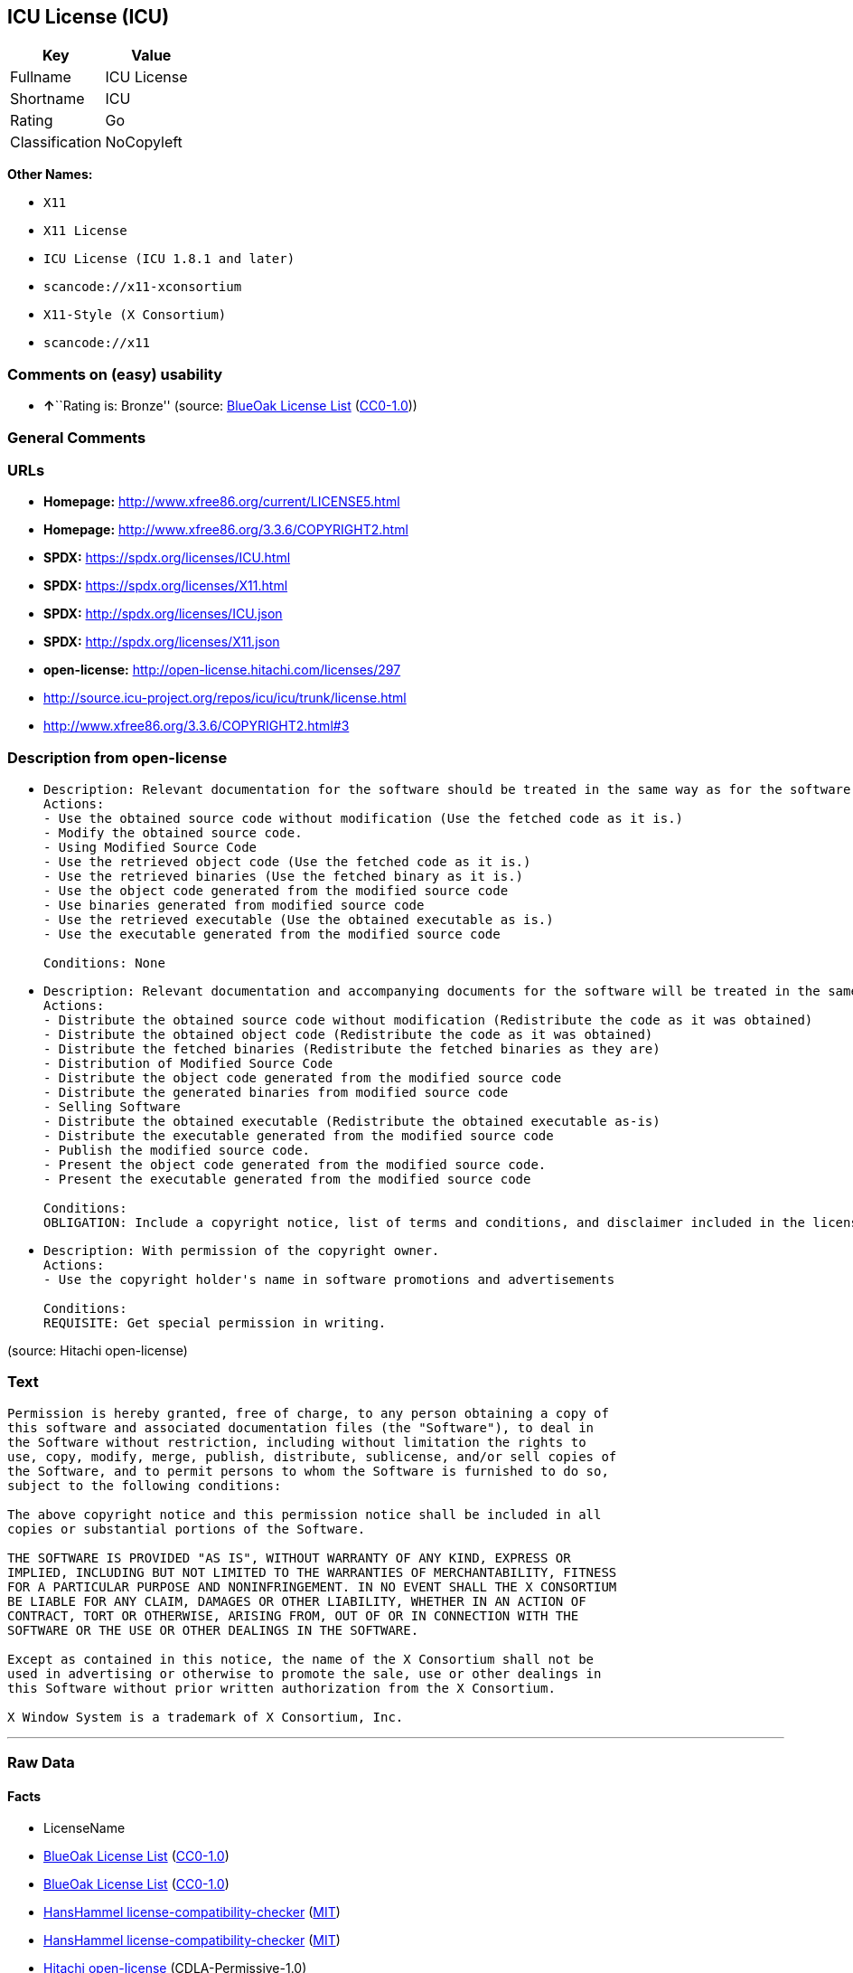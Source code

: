 == ICU License (ICU)

[cols=",",options="header",]
|===
|Key |Value
|Fullname |ICU License
|Shortname |ICU
|Rating |Go
|Classification |NoCopyleft
|===

*Other Names:*

* `X11`
* `X11 License`
* `ICU License (ICU 1.8.1 and later)`
* `scancode://x11-xconsortium`
* `X11-Style (X Consortium)`
* `scancode://x11`

=== Comments on (easy) usability

* **↑**``Rating is: Bronze'' (source:
https://blueoakcouncil.org/list[BlueOak License List]
(https://raw.githubusercontent.com/blueoakcouncil/blue-oak-list-npm-package/master/LICENSE[CC0-1.0]))

=== General Comments

=== URLs

* *Homepage:* http://www.xfree86.org/current/LICENSE5.html
* *Homepage:* http://www.xfree86.org/3.3.6/COPYRIGHT2.html
* *SPDX:* https://spdx.org/licenses/ICU.html
* *SPDX:* https://spdx.org/licenses/X11.html
* *SPDX:* http://spdx.org/licenses/ICU.json
* *SPDX:* http://spdx.org/licenses/X11.json
* *open-license:* http://open-license.hitachi.com/licenses/297
* http://source.icu-project.org/repos/icu/icu/trunk/license.html
* http://www.xfree86.org/3.3.6/COPYRIGHT2.html#3

=== Description from open-license

* {blank}
+
....
Description: Relevant documentation for the software should be treated in the same way as for the software.
Actions:
- Use the obtained source code without modification (Use the fetched code as it is.)
- Modify the obtained source code.
- Using Modified Source Code
- Use the retrieved object code (Use the fetched code as it is.)
- Use the retrieved binaries (Use the fetched binary as it is.)
- Use the object code generated from the modified source code
- Use binaries generated from modified source code
- Use the retrieved executable (Use the obtained executable as is.)
- Use the executable generated from the modified source code

Conditions: None
....
* {blank}
+
....
Description: Relevant documentation and accompanying documents for the software will be treated in the same way as the software. The same rights will be granted to those to whom the software is provided.
Actions:
- Distribute the obtained source code without modification (Redistribute the code as it was obtained)
- Distribute the obtained object code (Redistribute the code as it was obtained)
- Distribute the fetched binaries (Redistribute the fetched binaries as they are)
- Distribution of Modified Source Code
- Distribute the object code generated from the modified source code
- Distribute the generated binaries from modified source code
- Selling Software
- Distribute the obtained executable (Redistribute the obtained executable as-is)
- Distribute the executable generated from the modified source code
- Publish the modified source code.
- Present the object code generated from the modified source code.
- Present the executable generated from the modified source code

Conditions:
OBLIGATION: Include a copyright notice, list of terms and conditions, and disclaimer included in the license
....
* {blank}
+
....
Description: With permission of the copyright owner.
Actions:
- Use the copyright holder's name in software promotions and advertisements

Conditions:
REQUISITE: Get special permission in writing.
....

(source: Hitachi open-license)

=== Text

....
Permission is hereby granted, free of charge, to any person obtaining a copy of
this software and associated documentation files (the "Software"), to deal in
the Software without restriction, including without limitation the rights to
use, copy, modify, merge, publish, distribute, sublicense, and/or sell copies of
the Software, and to permit persons to whom the Software is furnished to do so,
subject to the following conditions:

The above copyright notice and this permission notice shall be included in all
copies or substantial portions of the Software.

THE SOFTWARE IS PROVIDED "AS IS", WITHOUT WARRANTY OF ANY KIND, EXPRESS OR
IMPLIED, INCLUDING BUT NOT LIMITED TO THE WARRANTIES OF MERCHANTABILITY, FITNESS
FOR A PARTICULAR PURPOSE AND NONINFRINGEMENT. IN NO EVENT SHALL THE X CONSORTIUM
BE LIABLE FOR ANY CLAIM, DAMAGES OR OTHER LIABILITY, WHETHER IN AN ACTION OF
CONTRACT, TORT OR OTHERWISE, ARISING FROM, OUT OF OR IN CONNECTION WITH THE
SOFTWARE OR THE USE OR OTHER DEALINGS IN THE SOFTWARE.

Except as contained in this notice, the name of the X Consortium shall not be
used in advertising or otherwise to promote the sale, use or other dealings in
this Software without prior written authorization from the X Consortium.

X Window System is a trademark of X Consortium, Inc.
....

'''''

=== Raw Data

==== Facts

* LicenseName
* https://blueoakcouncil.org/list[BlueOak License List]
(https://raw.githubusercontent.com/blueoakcouncil/blue-oak-list-npm-package/master/LICENSE[CC0-1.0])
* https://blueoakcouncil.org/list[BlueOak License List]
(https://raw.githubusercontent.com/blueoakcouncil/blue-oak-list-npm-package/master/LICENSE[CC0-1.0])
* https://github.com/HansHammel/license-compatibility-checker/blob/master/lib/licenses.json[HansHammel
license-compatibility-checker]
(https://github.com/HansHammel/license-compatibility-checker/blob/master/LICENSE[MIT])
* https://github.com/HansHammel/license-compatibility-checker/blob/master/lib/licenses.json[HansHammel
license-compatibility-checker]
(https://github.com/HansHammel/license-compatibility-checker/blob/master/LICENSE[MIT])
* https://github.com/Hitachi/open-license[Hitachi open-license]
(CDLA-Permissive-1.0)
* https://spdx.org/licenses/ICU.html[SPDX] (all data [in this
repository] is generated)
* https://spdx.org/licenses/X11.html[SPDX] (all data [in this
repository] is generated)
* https://github.com/nexB/scancode-toolkit/blob/develop/src/licensedcode/data/licenses/x11-xconsortium.yml[Scancode]
(CC0-1.0)
* https://github.com/nexB/scancode-toolkit/blob/develop/src/licensedcode/data/licenses/x11.yml[Scancode]
(CC0-1.0)

==== Raw JSON

....
{
    "__impliedNames": [
        "X11",
        "ICU",
        "ICU License",
        "X11 License",
        "ICU License (ICU 1.8.1 and later)",
        "scancode://x11-xconsortium",
        "X11-Style (X Consortium)",
        "scancode://x11"
    ],
    "__impliedId": "ICU",
    "facts": {
        "LicenseName": {
            "implications": {
                "__impliedNames": [
                    "X11"
                ],
                "__impliedId": "X11"
            },
            "shortname": "X11",
            "otherNames": []
        },
        "SPDX": {
            "isSPDXLicenseDeprecated": false,
            "spdxFullName": "ICU License",
            "spdxDetailsURL": "http://spdx.org/licenses/ICU.json",
            "_sourceURL": "https://spdx.org/licenses/ICU.html",
            "spdxLicIsOSIApproved": false,
            "spdxSeeAlso": [
                "http://source.icu-project.org/repos/icu/icu/trunk/license.html"
            ],
            "_implications": {
                "__impliedNames": [
                    "ICU",
                    "ICU License"
                ],
                "__impliedId": "ICU",
                "__isOsiApproved": false,
                "__impliedURLs": [
                    [
                        "SPDX",
                        "http://spdx.org/licenses/ICU.json"
                    ],
                    [
                        null,
                        "http://source.icu-project.org/repos/icu/icu/trunk/license.html"
                    ]
                ]
            },
            "spdxLicenseId": "ICU"
        },
        "Scancode": {
            "otherUrls": [
                "http://www.xfree86.org/3.3.6/COPYRIGHT2.html#3"
            ],
            "homepageUrl": "http://www.xfree86.org/current/LICENSE5.html",
            "shortName": "X11-Style (X Consortium)",
            "textUrls": null,
            "text": "Permission is hereby granted, free of charge, to any person obtaining a copy of\nthis software and associated documentation files (the \"Software\"), to deal in\nthe Software without restriction, including without limitation the rights to\nuse, copy, modify, merge, publish, distribute, sublicense, and/or sell copies of\nthe Software, and to permit persons to whom the Software is furnished to do so,\nsubject to the following conditions:\n\nThe above copyright notice and this permission notice shall be included in all\ncopies or substantial portions of the Software.\n\nTHE SOFTWARE IS PROVIDED \"AS IS\", WITHOUT WARRANTY OF ANY KIND, EXPRESS OR\nIMPLIED, INCLUDING BUT NOT LIMITED TO THE WARRANTIES OF MERCHANTABILITY, FITNESS\nFOR A PARTICULAR PURPOSE AND NONINFRINGEMENT. IN NO EVENT SHALL THE X CONSORTIUM\nBE LIABLE FOR ANY CLAIM, DAMAGES OR OTHER LIABILITY, WHETHER IN AN ACTION OF\nCONTRACT, TORT OR OTHERWISE, ARISING FROM, OUT OF OR IN CONNECTION WITH THE\nSOFTWARE OR THE USE OR OTHER DEALINGS IN THE SOFTWARE.\n\nExcept as contained in this notice, the name of the X Consortium shall not be\nused in advertising or otherwise to promote the sale, use or other dealings in\nthis Software without prior written authorization from the X Consortium.\n\nX Window System is a trademark of X Consortium, Inc.",
            "category": "Permissive",
            "osiUrl": null,
            "owner": "X Consortium",
            "_sourceURL": "https://github.com/nexB/scancode-toolkit/blob/develop/src/licensedcode/data/licenses/x11-xconsortium.yml",
            "key": "x11-xconsortium",
            "name": "X11-Style (X Consortium)",
            "spdxId": "X11",
            "notes": null,
            "_implications": {
                "__impliedNames": [
                    "scancode://x11-xconsortium",
                    "X11-Style (X Consortium)",
                    "X11"
                ],
                "__impliedId": "X11",
                "__impliedCopyleft": [
                    [
                        "Scancode",
                        "NoCopyleft"
                    ]
                ],
                "__calculatedCopyleft": "NoCopyleft",
                "__impliedText": "Permission is hereby granted, free of charge, to any person obtaining a copy of\nthis software and associated documentation files (the \"Software\"), to deal in\nthe Software without restriction, including without limitation the rights to\nuse, copy, modify, merge, publish, distribute, sublicense, and/or sell copies of\nthe Software, and to permit persons to whom the Software is furnished to do so,\nsubject to the following conditions:\n\nThe above copyright notice and this permission notice shall be included in all\ncopies or substantial portions of the Software.\n\nTHE SOFTWARE IS PROVIDED \"AS IS\", WITHOUT WARRANTY OF ANY KIND, EXPRESS OR\nIMPLIED, INCLUDING BUT NOT LIMITED TO THE WARRANTIES OF MERCHANTABILITY, FITNESS\nFOR A PARTICULAR PURPOSE AND NONINFRINGEMENT. IN NO EVENT SHALL THE X CONSORTIUM\nBE LIABLE FOR ANY CLAIM, DAMAGES OR OTHER LIABILITY, WHETHER IN AN ACTION OF\nCONTRACT, TORT OR OTHERWISE, ARISING FROM, OUT OF OR IN CONNECTION WITH THE\nSOFTWARE OR THE USE OR OTHER DEALINGS IN THE SOFTWARE.\n\nExcept as contained in this notice, the name of the X Consortium shall not be\nused in advertising or otherwise to promote the sale, use or other dealings in\nthis Software without prior written authorization from the X Consortium.\n\nX Window System is a trademark of X Consortium, Inc.",
                "__impliedURLs": [
                    [
                        "Homepage",
                        "http://www.xfree86.org/current/LICENSE5.html"
                    ],
                    [
                        null,
                        "http://www.xfree86.org/3.3.6/COPYRIGHT2.html#3"
                    ]
                ]
            }
        },
        "HansHammel license-compatibility-checker": {
            "implications": {
                "__impliedNames": [
                    "X11"
                ],
                "__impliedCopyleft": [
                    [
                        "HansHammel license-compatibility-checker",
                        "NoCopyleft"
                    ]
                ],
                "__calculatedCopyleft": "NoCopyleft"
            },
            "licensename": "X11",
            "copyleftkind": "NoCopyleft"
        },
        "Hitachi open-license": {
            "notices": [
                {
                    "content": "the software is provided \"as-is\" and without any warranties of any kind, either express or implied, including, but not limited to, warranties of merchantability, fitness for a particular purpose, and non-infringement. the software is provided \"as-is\" and without warranty of any kind, either express or implied, including, but not limited to, the warranties of commercial applicability, fitness for a particular purpose, and non-infringement.",
                    "description": "There is no guarantee."
                },
                {
                    "content": "In no event shall the copyright holder be liable for any claim, special, indirect or consequential damages, whether in contract, negligence or other tort action, arising out of the use or performance of such software, or for any damages resulting from loss of use, loss of data or loss of profits."
                }
            ],
            "_sourceURL": "http://open-license.hitachi.com/licenses/297",
            "content": "COPYRIGHT AND PERMISSION NOTICE\n\nCopyright (c) <years> International Business Machines Corporation and others \n\nAll rights reserved. \n\nPermission is hereby granted, free of charge, to any person obtaining a copy of this software and associated documentation files (the \"Software\"), to deal in the Software without restriction, including without limitation the rights to use, copy, modify, merge, publish, distribute, and/or sell copies of the Software, and to permit persons to whom the Software is furnished to do so, provided that the above copyright notice(s) and this permission notice appear in all copies of the Software and that both the above copyright notice(s) and this permission notice appear in supporting documentation. \n\nTHE SOFTWARE IS PROVIDED \"AS IS\", WITHOUT WARRANTY OF ANY KIND, EXPRESS OR IMPLIED, INCLUDING BUT NOT LIMITED TO THE WARRANTIES OF MERCHANTABILITY, FITNESS FOR A PARTICULAR PURPOSE AND NONINFRINGEMENT OF THIRD PARTY RIGHTS. IN NO EVENT SHALL THE COPYRIGHT HOLDER OR HOLDERS INCLUDED IN THIS NOTICE BE LIABLE FOR ANY CLAIM, OR ANY SPECIAL INDIRECT OR CONSEQUENTIAL DAMAGES, OR ANY DAMAGES WHATSOEVER RESULTING FROM LOSS OF USE, DATA OR PROFITS, WHETHER IN AN ACTION OF CONTRACT, NEGLIGENCE OR OTHER TORTIOUS ACTION, ARISING OUT OF OR IN CONNECTION WITH THE USE OR PERFORMANCE OF THIS SOFTWARE. \n\nExcept as contained in this notice, the name of a copyright holder shall not be used in advertising or otherwise to promote the sale, use or other dealings in this Software without prior written authorization of the copyright holder.",
            "name": "ICU License (ICU 1.8.1 and later)",
            "permissions": [
                {
                    "actions": [
                        {
                            "name": "Use the obtained source code without modification",
                            "description": "Use the fetched code as it is."
                        },
                        {
                            "name": "Modify the obtained source code."
                        },
                        {
                            "name": "Using Modified Source Code"
                        },
                        {
                            "name": "Use the retrieved object code",
                            "description": "Use the fetched code as it is."
                        },
                        {
                            "name": "Use the retrieved binaries",
                            "description": "Use the fetched binary as it is."
                        },
                        {
                            "name": "Use the object code generated from the modified source code"
                        },
                        {
                            "name": "Use binaries generated from modified source code"
                        },
                        {
                            "name": "Use the retrieved executable",
                            "description": "Use the obtained executable as is."
                        },
                        {
                            "name": "Use the executable generated from the modified source code"
                        }
                    ],
                    "_str": "Description: Relevant documentation for the software should be treated in the same way as for the software.\nActions:\n- Use the obtained source code without modification (Use the fetched code as it is.)\n- Modify the obtained source code.\n- Using Modified Source Code\n- Use the retrieved object code (Use the fetched code as it is.)\n- Use the retrieved binaries (Use the fetched binary as it is.)\n- Use the object code generated from the modified source code\n- Use binaries generated from modified source code\n- Use the retrieved executable (Use the obtained executable as is.)\n- Use the executable generated from the modified source code\n\nConditions: None\n",
                    "conditions": null,
                    "description": "Relevant documentation for the software should be treated in the same way as for the software."
                },
                {
                    "actions": [
                        {
                            "name": "Distribute the obtained source code without modification",
                            "description": "Redistribute the code as it was obtained"
                        },
                        {
                            "name": "Distribute the obtained object code",
                            "description": "Redistribute the code as it was obtained"
                        },
                        {
                            "name": "Distribute the fetched binaries",
                            "description": "Redistribute the fetched binaries as they are"
                        },
                        {
                            "name": "Distribution of Modified Source Code"
                        },
                        {
                            "name": "Distribute the object code generated from the modified source code"
                        },
                        {
                            "name": "Distribute the generated binaries from modified source code"
                        },
                        {
                            "name": "Selling Software"
                        },
                        {
                            "name": "Distribute the obtained executable",
                            "description": "Redistribute the obtained executable as-is"
                        },
                        {
                            "name": "Distribute the executable generated from the modified source code"
                        },
                        {
                            "name": "Publish the modified source code."
                        },
                        {
                            "name": "Present the object code generated from the modified source code."
                        },
                        {
                            "name": "Present the executable generated from the modified source code"
                        }
                    ],
                    "_str": "Description: Relevant documentation and accompanying documents for the software will be treated in the same way as the software. The same rights will be granted to those to whom the software is provided.\nActions:\n- Distribute the obtained source code without modification (Redistribute the code as it was obtained)\n- Distribute the obtained object code (Redistribute the code as it was obtained)\n- Distribute the fetched binaries (Redistribute the fetched binaries as they are)\n- Distribution of Modified Source Code\n- Distribute the object code generated from the modified source code\n- Distribute the generated binaries from modified source code\n- Selling Software\n- Distribute the obtained executable (Redistribute the obtained executable as-is)\n- Distribute the executable generated from the modified source code\n- Publish the modified source code.\n- Present the object code generated from the modified source code.\n- Present the executable generated from the modified source code\n\nConditions:\nOBLIGATION: Include a copyright notice, list of terms and conditions, and disclaimer included in the license\n",
                    "conditions": {
                        "name": "Include a copyright notice, list of terms and conditions, and disclaimer included in the license",
                        "type": "OBLIGATION"
                    },
                    "description": "Relevant documentation and accompanying documents for the software will be treated in the same way as the software. The same rights will be granted to those to whom the software is provided."
                },
                {
                    "actions": [
                        {
                            "name": "Use the copyright holder's name in software promotions and advertisements"
                        }
                    ],
                    "_str": "Description: With permission of the copyright owner.\nActions:\n- Use the copyright holder's name in software promotions and advertisements\n\nConditions:\nREQUISITE: Get special permission in writing.\n",
                    "conditions": {
                        "name": "Get special permission in writing.",
                        "type": "REQUISITE"
                    },
                    "description": "With permission of the copyright owner."
                }
            ],
            "_implications": {
                "__impliedNames": [
                    "ICU License (ICU 1.8.1 and later)",
                    "ICU"
                ],
                "__impliedText": "COPYRIGHT AND PERMISSION NOTICE\n\nCopyright (c) <years> International Business Machines Corporation and others \n\nAll rights reserved. \n\nPermission is hereby granted, free of charge, to any person obtaining a copy of this software and associated documentation files (the \"Software\"), to deal in the Software without restriction, including without limitation the rights to use, copy, modify, merge, publish, distribute, and/or sell copies of the Software, and to permit persons to whom the Software is furnished to do so, provided that the above copyright notice(s) and this permission notice appear in all copies of the Software and that both the above copyright notice(s) and this permission notice appear in supporting documentation. \n\nTHE SOFTWARE IS PROVIDED \"AS IS\", WITHOUT WARRANTY OF ANY KIND, EXPRESS OR IMPLIED, INCLUDING BUT NOT LIMITED TO THE WARRANTIES OF MERCHANTABILITY, FITNESS FOR A PARTICULAR PURPOSE AND NONINFRINGEMENT OF THIRD PARTY RIGHTS. IN NO EVENT SHALL THE COPYRIGHT HOLDER OR HOLDERS INCLUDED IN THIS NOTICE BE LIABLE FOR ANY CLAIM, OR ANY SPECIAL INDIRECT OR CONSEQUENTIAL DAMAGES, OR ANY DAMAGES WHATSOEVER RESULTING FROM LOSS OF USE, DATA OR PROFITS, WHETHER IN AN ACTION OF CONTRACT, NEGLIGENCE OR OTHER TORTIOUS ACTION, ARISING OUT OF OR IN CONNECTION WITH THE USE OR PERFORMANCE OF THIS SOFTWARE. \n\nExcept as contained in this notice, the name of a copyright holder shall not be used in advertising or otherwise to promote the sale, use or other dealings in this Software without prior written authorization of the copyright holder.",
                "__impliedURLs": [
                    [
                        "open-license",
                        "http://open-license.hitachi.com/licenses/297"
                    ]
                ]
            }
        },
        "BlueOak License List": {
            "BlueOakRating": "Bronze",
            "url": "https://spdx.org/licenses/ICU.html",
            "isPermissive": true,
            "_sourceURL": "https://blueoakcouncil.org/list",
            "name": "ICU License",
            "id": "ICU",
            "_implications": {
                "__impliedNames": [
                    "ICU",
                    "ICU License"
                ],
                "__impliedJudgement": [
                    [
                        "BlueOak License List",
                        {
                            "tag": "PositiveJudgement",
                            "contents": "Rating is: Bronze"
                        }
                    ]
                ],
                "__impliedCopyleft": [
                    [
                        "BlueOak License List",
                        "NoCopyleft"
                    ]
                ],
                "__calculatedCopyleft": "NoCopyleft",
                "__impliedURLs": [
                    [
                        "SPDX",
                        "https://spdx.org/licenses/ICU.html"
                    ]
                ]
            }
        }
    },
    "__impliedJudgement": [
        [
            "BlueOak License List",
            {
                "tag": "PositiveJudgement",
                "contents": "Rating is: Bronze"
            }
        ]
    ],
    "__impliedCopyleft": [
        [
            "BlueOak License List",
            "NoCopyleft"
        ],
        [
            "HansHammel license-compatibility-checker",
            "NoCopyleft"
        ],
        [
            "Scancode",
            "NoCopyleft"
        ]
    ],
    "__calculatedCopyleft": "NoCopyleft",
    "__isOsiApproved": false,
    "__impliedText": "Permission is hereby granted, free of charge, to any person obtaining a copy of\nthis software and associated documentation files (the \"Software\"), to deal in\nthe Software without restriction, including without limitation the rights to\nuse, copy, modify, merge, publish, distribute, sublicense, and/or sell copies of\nthe Software, and to permit persons to whom the Software is furnished to do so,\nsubject to the following conditions:\n\nThe above copyright notice and this permission notice shall be included in all\ncopies or substantial portions of the Software.\n\nTHE SOFTWARE IS PROVIDED \"AS IS\", WITHOUT WARRANTY OF ANY KIND, EXPRESS OR\nIMPLIED, INCLUDING BUT NOT LIMITED TO THE WARRANTIES OF MERCHANTABILITY, FITNESS\nFOR A PARTICULAR PURPOSE AND NONINFRINGEMENT. IN NO EVENT SHALL THE X CONSORTIUM\nBE LIABLE FOR ANY CLAIM, DAMAGES OR OTHER LIABILITY, WHETHER IN AN ACTION OF\nCONTRACT, TORT OR OTHERWISE, ARISING FROM, OUT OF OR IN CONNECTION WITH THE\nSOFTWARE OR THE USE OR OTHER DEALINGS IN THE SOFTWARE.\n\nExcept as contained in this notice, the name of the X Consortium shall not be\nused in advertising or otherwise to promote the sale, use or other dealings in\nthis Software without prior written authorization from the X Consortium.\n\nX Window System is a trademark of X Consortium, Inc.",
    "__impliedURLs": [
        [
            "SPDX",
            "https://spdx.org/licenses/ICU.html"
        ],
        [
            "SPDX",
            "https://spdx.org/licenses/X11.html"
        ],
        [
            "open-license",
            "http://open-license.hitachi.com/licenses/297"
        ],
        [
            "SPDX",
            "http://spdx.org/licenses/ICU.json"
        ],
        [
            null,
            "http://source.icu-project.org/repos/icu/icu/trunk/license.html"
        ],
        [
            "SPDX",
            "http://spdx.org/licenses/X11.json"
        ],
        [
            null,
            "http://www.xfree86.org/3.3.6/COPYRIGHT2.html#3"
        ],
        [
            "Homepage",
            "http://www.xfree86.org/current/LICENSE5.html"
        ],
        [
            "Homepage",
            "http://www.xfree86.org/3.3.6/COPYRIGHT2.html"
        ],
        [
            null,
            "http://www.xfree86.org/current/LICENSE5.html"
        ]
    ]
}
....

==== Dot Cluster Graph

../dot/ICU.svg
